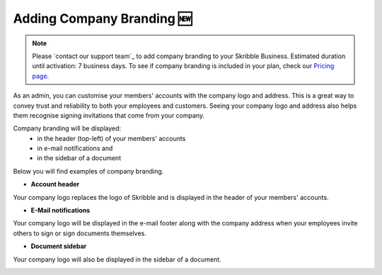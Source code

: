 .. _account-branding:

===========================
Adding Company Branding 🆕
===========================

.. NOTE::
   Please `contact our support team`_ to add company branding to your Skribble Business. Estimated duration until activation: 7 business days. To see if company branding is included in your plan, check our `Pricing page`_.

.. _Pricing page: https://www.skribble.com/en/pricing/

.. _contact our suppor team: https://share.hsforms.com/1LOJ2Zc-MSJavnMH27x4Ldg309ws

As an admin, you can customise your members' accounts with the company logo and address. This is a great way to convey trust and reliability to both your employees and customers. Seeing your company logo and address also helps them recognise signing invitations that come from your company. 

Company branding will be displayed:
  - in the header (top-left) of your members' accounts
  - in e-mail notifications and
  - in the sidebar of a document

Below you will find examples of company branding.

- **Account header**

Your company logo replaces the logo of Skribble and is displayed in the header of your members' accounts.

.. image:: brand_account_preview.png
    :class: with-shadow
    
    
- **E-Mail notifications**

Your company logo will be displayed in the e-mail footer along with the company address when your employees invite others to sign or sign documents themselves.


.. image:: brand_mail_preview.png
    :class: with-shadow
    

- **Document sidebar**

Your company logo will also be displayed in the sidebar of a document.


.. image:: brand_doc_preview.png
    :class: with-shadow
    

